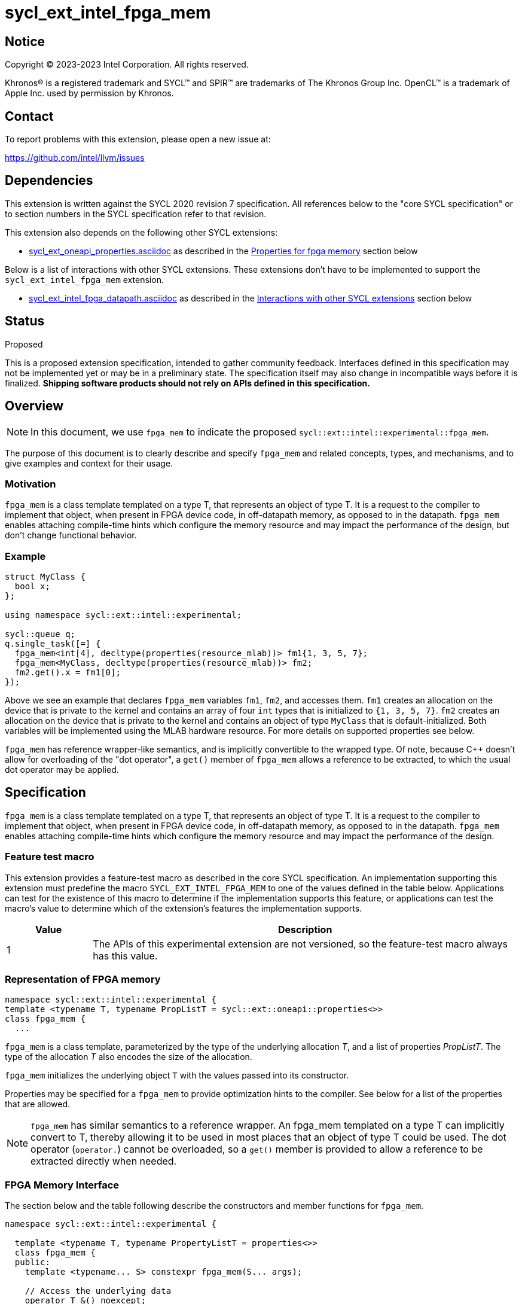 = sycl_ext_intel_fpga_mem

:source-highlighter: coderay
:coderay-linenums-mode: table

// This section needs to be after the document title.
:doctype: book
:toc2:
:toc: left
:encoding: utf-8
:lang: en
:dpcpp: pass:[DPC++]

// Set the default source code type in this document to C++,
// for syntax highlighting purposes. This is needed because
// docbook uses c++ and html5 uses cpp.
:language: {basebackend@docbook:c++:cpp}


== Notice

[%hardbreaks]
Copyright (C) 2023-2023 Intel Corporation. All rights reserved.

Khronos(R) is a registered trademark and SYCL(TM) and SPIR(TM) are trademarks
of The Khronos Group Inc. OpenCL(TM) is a trademark of Apple Inc. used by
permission by Khronos.


== Contact

To report problems with this extension, please open a new issue at:

https://github.com/intel/llvm/issues


== Dependencies

This extension is written against the SYCL 2020 revision 7 specification. All
references below to the "core SYCL specification" or to section numbers in the
SYCL specification refer to that revision.


This extension also depends on the following other SYCL extensions:

* link:../experimental/sycl_ext_oneapi_properties.asciidoc[
  sycl_ext_oneapi_properties.asciidoc] as described in the <<Properties for fpga memory>> section below

Below is a list of interactions with other SYCL extensions. These extensions don't have to be implemented to support the `sycl_ext_intel_fpga_mem` extension.

* link:sycl_ext_intel_fpga_datapath.asciidoc[sycl_ext_intel_fpga_datapath.asciidoc] as described in the <<Interactions with other SYCL extensions>> section below

== Status
Proposed

This is a proposed extension specification, intended to gather community
feedback.  Interfaces defined in this specification may not be implemented yet
or may be in a preliminary state.  The specification itself may also change in
incompatible ways before it is finalized. *Shipping software products should
not rely on APIs defined in this specification.*

== Overview

[NOTE]
====
In this document, we use `fpga_mem` to indicate the proposed `sycl::ext::intel::experimental::fpga_mem`.
====

The purpose of this document is to clearly describe and specify `fpga_mem` and 
related concepts, types, and mechanisms, and to give examples and context for their usage.

=== Motivation
`fpga_mem` is a class template templated on a type T, that represents an object of type T. It is a request to the compiler to implement that object, when present in FPGA device code, in off-datapath memory, as opposed to in the datapath.
`fpga_mem` enables attaching compile-time hints which configure the memory resource and may impact the performance of the design, but don't change functional behavior.

=== Example
[source,c++]
----
struct MyClass {
  bool x;
};

using namespace sycl::ext::intel::experimental;

sycl::queue q;
q.single_task([=] {
  fpga_mem<int[4], decltype(properties(resource_mlab))> fm1{1, 3, 5, 7};
  fpga_mem<MyClass, decltype(properties(resource_mlab))> fm2;
  fm2.get().x = fm1[0];
});
----

Above we see an example that declares `fpga_mem` variables `fm1`, `fm2`, and accesses them. 
`fm1` creates an allocation on the device that is private to the kernel and contains an array of four `int` types that is initialized to `{1, 3, 5, 7}`. `fm2` creates an allocation on the device that is private to the kernel and contains an object of type `MyClass` that is default-initialized. Both variables will be implemented using the MLAB hardware resource. For more details on supported properties see below.

`fpga_mem` has reference wrapper-like semantics, and is implicitly convertible to the wrapped type. Of note,
because {cpp} doesn't allow for overloading of the "dot operator", a `get()`
member of `fpga_mem` allows a reference to be extracted, to which the usual
dot operator may be applied.

== Specification

`fpga_mem` is a class template templated on a type T, that represents an object of type T. It is a request to the compiler to implement that object, when present in FPGA device code, in off-datapath memory, as opposed to in the datapath.
`fpga_mem` enables attaching compile-time hints which configure the memory resource and may impact the performance of the design.

=== Feature test macro

This extension provides a feature-test macro as described in the core SYCL
specification. An implementation supporting this extension must predefine the
macro `SYCL_EXT_INTEL_FPGA_MEM` to one of the values defined in the table
below. Applications can test for the existence of this macro to determine if
the implementation supports this feature, or applications can test the macro's
value to determine which of the extension's features the implementation
supports.


[%header,cols="1,5"]
|===
|Value
|Description

|1
|The APIs of this experimental extension are not versioned, so the
 feature-test macro always has this value.
|===

=== Representation of FPGA memory

[source,c++]
----
namespace sycl::ext::intel::experimental {
template <typename T, typename PropListT = sycl::ext::oneapi::properties<>>
class fpga_mem {
  ...
----

`fpga_mem` is a class template, parameterized by the type of the underlying
allocation _T_, and a list of properties _PropListT_. The type of the
allocation _T_ also encodes the size of the allocation.

`fpga_mem` initializes the underlying object `T` with the values passed into its constructor.

Properties may be specified for a `fpga_mem` to provide optimization hints to the compiler. See below for a list of the properties that are allowed.

[NOTE]
====

`fpga_mem` has similar semantics to a reference wrapper. An fpga_mem templated on a type T can implicitly convert to T, thereby allowing it to be used in most places that an object of type T could be used. The dot operator
(`operator.`) cannot be overloaded, so a `get()` member is provided to allow a
reference to be extracted directly when needed.
====

=== FPGA Memory Interface

The section below and the table following describe the constructors and member functions for `fpga_mem`.

[source,c++]
----
namespace sycl::ext::intel::experimental {

  template <typename T, typename PropertyListT = properties<>>
  class fpga_mem {
  public:
    template <typename... S> constexpr fpga_mem(S... args);

    // Access the underlying data
    operator T &() noexcept;
    operator const T &() const noexcept;

    T &get() noexcept;
    const T &get() const noexcept;

    // Enable assignments from underlying type
    fpga_mem &operator=(const T &) noexcept;

    // Note that there is no need for "fpga_mem" to define member functions
    // for operators like "++", "[]", "->", comparison, etc. Instead, the type
    // "T" need only define these operators as non-member functions. Because
    // there is an implicit conversion from "fpga_mem" to "T&", the operations
    // can be applied to objects of type "fpga_mem<T>"

    template <typename propertyT> static constexpr bool has_property();

    // The return type is an unspecified internal class used to represent
    // instances of propertyT
    template <typename propertyT>
    static constexpr /*unspecified*/ get_property();
  };

} // namespace sycl::ext::intel::experimental
----

[frame="topbot",options="header"]
|===
|Functions |Description

// --- ROW BREAK ---
a|
[source,c++]
----
template<typename ... S>
constexpr fpga_mem(S ... args);
----
|
Constructs a `fpga_mem` object, and implicit storage for `T`. `T` 's constructor will be called with `args`.

// --- ROW BREAK ---
a|
[source,c++]
----
operator T&() noexcept;
operator const T&() const noexcept;
----
|
Implicit conversion to a reference to the underlying `T`.

// --- ROW BREAK ---
a|
[source,c++]
----
T& get() noexcept;
const T& get() const noexcept;
----
|
Returns a reference to the underlying `T`.

// --- ROW BREAK ---
a|
[source,c++]
----
template<typename propertyT>
static constexpr bool has_property();
----
| Returns true if the `PropertyListT` contains the property specified by `propertyT`. Returns false if it does not.
Available only if `sycl::is_property_key_of_v<propertyT, sycl::ext::intel::experimental::fpga_mem>` is true.

// --- ROW BREAK ---
a|
[source,c++]
----
template<typename propertyT>
static constexpr auto get_property();
----
| Returns an object of the class used to represent the value of property `propertyT`.
Must produce a compiler diagnostic if `PropertyListT` does not contain a `propertyT` property.
Available only if `sycl::is_property_key_of_v<propertyT, sycl::ext::intel::experimental::fpga_mem>` is true.

|===

=== Interactions with other SYCL extensions

Below are some non-obvious interactions between `fpga_mem` and other SYCL extensions.

* The `fpga_datapath` and `fpga_mem` are tempate classes that have conflicting requirements on how a variable should be implemented, on or off the datapath. In situations where an object of one of these classes is templated on another, the most specific template will used by the compiler, and the rest will be ignored.
[source,c++]
----
using namespace sycl::ext::intel;
using namespace sycl::ext::intel::experimental;

// 10 integers will be implemented on the datapath
// `fpga_mem` is ignored.
fpga_mem<fpga_datapath<int[10]>> dm1;

class foo {
  fpga_mem<int[5]> a;
  fpga_datapath<int[4]> b;
  int[3] c;
}

// 5 integers of `a` will be implemented in a memory off the datapath
// 4 integers of `b` will be implemented on the datapath
// 3 integers of `c` will be implemented in a memory off the datapath
fpga_mem<foo> dm1;
----

=== Properties for fpga memory 

The `fpga_mem` class supports several compile-time-constant properties. If
specified, these properties are included in the `PropListT` template parameter
as shown in this example:

[source,c++]
----
using namespace sycl::ext::intel;
using namespace sycl::ext::intel::experimental;

fpga_mem<MyClass, decltype(properties(resource_mlab))> dm1;
----

The following code synopsis shows the set of supported properties,
and the following table describes their effect.

[source, c++]
----
namespace sycl::ext::intel::experimental {

  enum class resource_enum : std::uint16_t { mlab, block_ram };

  struct resource_key {
    template <resource_enum Resource>
    using value_t =
        property_value<resource_key,
                        std::integral_constant<resource_enum, Resource>>;
  };

  struct num_banks_key {
    template <size_t elements>
    using value_t =
        property_value<num_banks_key, std::integral_constant<size_t, elements>>;
  };

  struct stride_size_key {
    template <size_t elements>
    using value_t =
        property_value<stride_size_key, std::integral_constant<size_t, elements>>;
  };

  struct word_size_key {
    template <size_t elements>
    using value_t =
        property_value<word_size_key, std::integral_constant<size_t, elements>>;
  };

  struct bi_directional_ports_key {
    template <bool Enable>
    using value_t = property_value<
        bi_directional_ports_key, std::bool_constant<Enable>>;
  };

  struct clock_2x_key {
    template <bool Enable>
    using value_t = property_value<clock_2x_key, std::bool_constant<Enable>>;
  };

  enum class ram_stitching_enum : std::uint16_t { min_ram, max_fmax };

  struct ram_stitching_key {
    template <ram_stitching_enum Ram_stritching>
    using value_t = property_value<
        ram_stitching_key,
        std::integral_constant<ram_stitching_enum, Ram_stritching>>;
  };

  struct max_private_copies_key {
    template <size_t n>
    using value_t =
        property_value<max_private_copies_key, std::integral_constant<size_t, n>>;
  };

  struct num_replicates_key {
    template <size_t n>
    using value_t =
        property_value<num_replicates_key, std::integral_constant<size_t, n>>;
  };

  // Convenience aliases
  template <resource_enum r> inline constexpr resource_key::value_t<r> resource;
  inline constexpr resource_key::value_t<resource_enum::mlab> resource_mlab;
  inline constexpr resource_key::value_t<resource_enum::block_ram>
      resource_block_ram;

  template <size_t e> inline constexpr num_banks_key::value_t<e> num_banks;

  template <size_t e> inline constexpr stride_size_key::value_t<e> stride_size;

  template <size_t e> inline constexpr word_size_key::value_t<e> word_size;

  template <bool b>
  inline constexpr bi_directional_ports_key::value_t<b> bi_directional_ports;
  inline constexpr bi_directional_ports_key::value_t<false>
      bi_directional_ports_false;
  inline constexpr bi_directional_ports_key::value_t<true>
      bi_directional_ports_true;

  template <bool b>
  inline constexpr clock_2x_key::value_t<b> clock_2x;
  inline constexpr clock_2x_key::value_t<true> clock_2x_true;
  inline constexpr clock_2x_key::value_t<false> clock_2x_false;

  template <ram_stitching_enum d>
  inline constexpr ram_stitching_key::value_t<d> ram_stitching;
  inline constexpr ram_stitching_key::value_t<ram_stitching_enum::min_ram>
      ram_stitching_min_ram;
  inline constexpr ram_stitching_key::value_t<ram_stitching_enum::max_fmax>
      ram_stitching_max_fmax;

  template <size_t n>
  inline constexpr max_private_copies_key::value_t<n> max_private_copies;

  template <size_t n>
  inline constexpr num_replicates_key::value_t<n> num_replicates;

} // namespace sycl::ext::intel::experimental
----

[frame="topbot",options="header"]
|===
|Property |Description

a|
[source,c++]
----
resource
----
a|
Specifies which FPGA memory resources to use to implement the variable.

The following values are supported:

* `mlab`: data is stored in special Adaptive Logic Modules (ALMs), called memory-logic array blocks 
* `block_ram`: data is stored in dedicated block RAM modules

// --- ROW BREAK ---
a|
[source,c++]
----
num_banks
----
a|
The number of banks that the array is divided into. If the `stride_size` property is not specified in conjunction with the `num_banks` property, the memory will be divided using a cyclic partitioning strategy, where consecutive words will be placed in different banks.

Must be greater than zero and less than or equal to the number of array elements.

// --- ROW BREAK ---
a|
[source,c++]
----
stride_size
----
a|
The number of consecutive elements in an array that will be part of the same bank. If the `num_banks` property is not specified in conjunction with `stride_size` property, memory will be divided using a block partitioning strategy, where consecutive words will be placed in the same bank until `stride_size` worth of elements is reached, at which point further words will be added to a new bank.

Must be greater than zero and less than or equal to the number of array elements.

If the `word_size` property is specified, `stride_size` must be a multiple of `word_size`. 

// --- ROW BREAK ---
a|
[source,c++]
----
word_size
----
a|
Size in elements of a single memory transaction.

If the `stride_size` property is specified, `stride_size` must be a multiple of `word_size`.

// --- ROW BREAK ---
a|
[source,c++]
----
bi_directional_ports
----
a|
The following values are supported:

* `false`: Specifies that a port to the memory can only service read or write requests, but not both.
* `true`: Specifies that a port to the memory can service both read and write requests.

// --- ROW BREAK ---
a|
[source,c++]
----
clock_2x
----
a|
The following values are supported:

* `false`: Specifies that the memory implementing the variable must operate at the same clock frequency as the kernel accessing it.
* `true`: Specifies that the memory implementing the variable must be clocked at twice the rate as the kernel accessing it. This allows for twice as many memory accesses per kernel clock cycle but may reduce the maximum kernel clock frequency.

// --- ROW BREAK ---
a|
[source,c++]
----
ram_stitching
----
a|
If the size of the data is too big for a single RAM to hold it, multiple RAMs  need to be stitched together. The following values are supported:

* `min_ram`: Specifies that the widths and depths of the individual RAMs may be different to minimize the number of RAMs needed to hold the data. This may result in more complicated logic being implemented to index into the RAMs, reducing the fmax.
* `max_fmax`: Specifies that the RAMs should be of uniform width and depth, which allows for simple indexing logic to be generated. This may result in more RAMs being used than strictly necessary. 

// --- ROW BREAK ---
a|
[source,c++]
----
max_private_copies
----
a|
Specifies that the memory has no more than the specified number of independent instances to allow simultaneous iterations of a loop at any given time. Each simultaneous iteration uses a different instance of the variable.

// --- ROW BREAK ---
a|
[source,c++]
----
max_replicates
----
a|
Specifies that the memory has no more than the specified number of replicates to enable simultaneous reads from the datapath. 

|===

